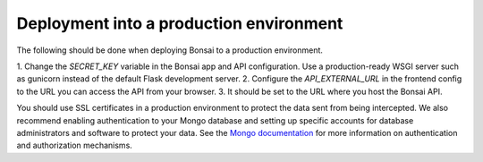 Deployment into a production environment
========================================

The following should be done when deploying Bonsai to a production environment.

1. Change the `SECRET_KEY` variable in the Bonsai app and API configuration.
Use a production-ready WSGI server such as gunicorn instead of the default Flask development server.
2. Configure the `API_EXTERNAL_URL` in the frontend config to the URL you can access the API from your browser. 
3. It should be set to the URL where you host the Bonsai API.

You should use SSL certificates in a production environment to protect the data sent from being intercepted. We also recommend enabling authentication to your Mongo database and setting up specific accounts for database administrators and software to protect your data. See the `Mongo documentation <https://www.mongodb.com/docs/manual/security/>`_ for more information on authentication and authorization mechanisms.